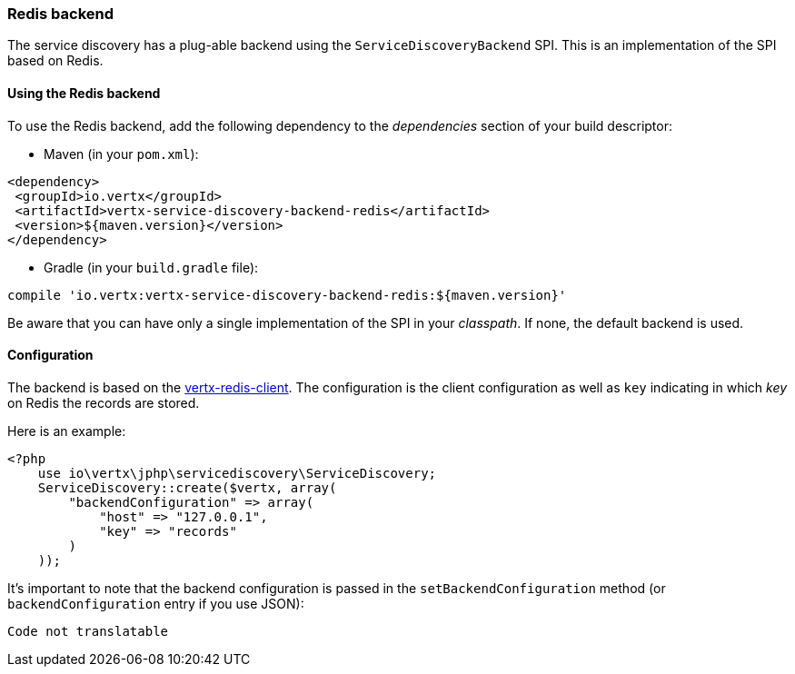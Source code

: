 === Redis backend

The service discovery has a plug-able backend using the `ServiceDiscoveryBackend` SPI. This is an implementation of the SPI based
on Redis.

==== Using the Redis backend

To use the Redis backend, add the following dependency to the _dependencies_ section of your build
descriptor:

* Maven (in your `pom.xml`):

[source,xml,subs="+attributes"]
----
<dependency>
 <groupId>io.vertx</groupId>
 <artifactId>vertx-service-discovery-backend-redis</artifactId>
 <version>${maven.version}</version>
</dependency>
----

* Gradle (in your `build.gradle` file):

[source,groovy,subs="+attributes"]
----
compile 'io.vertx:vertx-service-discovery-backend-redis:${maven.version}'
----

Be aware that you can have only a single implementation of the SPI in your _classpath_. If none,
the default backend is used.

==== Configuration

The backend is based on the http://vertx.io/docs/vertx-redis-client/java[vertx-redis-client].
The configuration is the client configuration as well as `key` indicating in which _key_ on Redis
the records are stored.

Here is an example:

[source,php]
----
<?php
    use io\vertx\jphp\servicediscovery\ServiceDiscovery;
    ServiceDiscovery::create($vertx, array(
        "backendConfiguration" => array(
            "host" => "127.0.0.1",
            "key" => "records"
        )
    ));

----

It's important to note that the backend configuration is passed in the `setBackendConfiguration` method (or
`backendConfiguration` entry if you use JSON):

[source,php]
----
Code not translatable
----